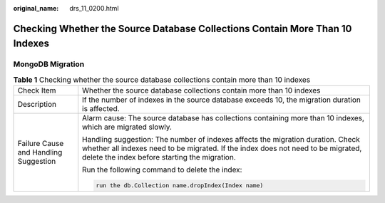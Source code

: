 :original_name: drs_11_0200.html

.. _drs_11_0200:

Checking Whether the Source Database Collections Contain More Than 10 Indexes
=============================================================================

MongoDB Migration
-----------------

.. table:: **Table 1** Checking whether the source database collections contain more than 10 indexes

   +---------------------------------------+----------------------------------------------------------------------------------------------------------------------------------------------------------------------------------------------------------------------+
   | Check Item                            | Whether the source database collections contain more than 10 indexes                                                                                                                                                 |
   +---------------------------------------+----------------------------------------------------------------------------------------------------------------------------------------------------------------------------------------------------------------------+
   | Description                           | If the number of indexes in the source database exceeds 10, the migration duration is affected.                                                                                                                      |
   +---------------------------------------+----------------------------------------------------------------------------------------------------------------------------------------------------------------------------------------------------------------------+
   | Failure Cause and Handling Suggestion | Alarm cause: The source database has collections containing more than 10 indexes, which are migrated slowly.                                                                                                         |
   |                                       |                                                                                                                                                                                                                      |
   |                                       | Handling suggestion: The number of indexes affects the migration duration. Check whether all indexes need to be migrated. If the index does not need to be migrated, delete the index before starting the migration. |
   |                                       |                                                                                                                                                                                                                      |
   |                                       | Run the following command to delete the index:                                                                                                                                                                       |
   |                                       |                                                                                                                                                                                                                      |
   |                                       | .. code:: text                                                                                                                                                                                                       |
   |                                       |                                                                                                                                                                                                                      |
   |                                       |    run the db.Collection name.dropIndex(Index name)                                                                                                                                                                  |
   +---------------------------------------+----------------------------------------------------------------------------------------------------------------------------------------------------------------------------------------------------------------------+
